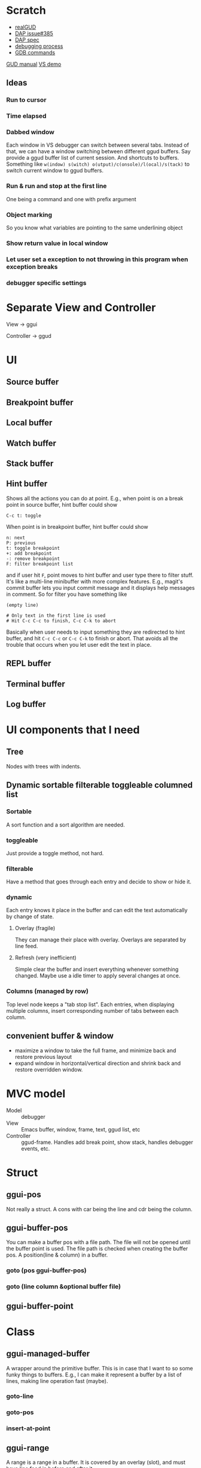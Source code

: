 * Scratch
- [[https://github.com/realgud/realgud][realGUD]]
- [[https://github.com/emacs-lsp/lsp-mode/issues/385][DAP issue#385]]
- [[https://microsoft.github.io/debug-adapter-protocol/overview][DAP spec]]
- [[https://www.cs.utah.edu/~germain/PPS/Topics/debugging_programs.html][debugging process]]
- [[https://www.tutorialspoint.com/gnu_debugger/gdb_commands.htm][GDB commands]]
[[https://www.gnu.org/software/emacs/manual/html_node/emacs/GDB-User-Interface-Layout.html#GDB-User-Interface-Layout][GUD manual]]
[[https://www.youtube.com/watch?v=sN88nACaNXE][VS demo]]

** Ideas
*** Run to cursor
*** Time elapsed
*** Dabbed window
Each window in VS debugger can switch between several tabs. Instead of that, we can have a window switching between different ggud buffers. Say provide a ggud buffer list of current session. And shortcuts to buffers. Something like =w(indow) s(witch) o(utput)/c(onsole)/l(ocal)/s(tack)= to switch current window to ggud buffers.
*** Run & run and stop at the first line
One being a command and one with prefix argument
*** Object marking
So you know what variables are pointing to the same underlining object
*** Show return value in local window
*** Let user set a exception to not throwing in this program when exception breaks
*** debugger specific settings
* Separate View and Controller
View → ggui

Controller → ggud
* UI
** Source buffer
** Breakpoint buffer
** Local buffer
** Watch buffer
** Stack buffer
** Hint buffer
Shows all the actions you can do at point. E.g., when point is on a break point in source buffer, hint buffer could show
#+BEGIN_SRC
C-c t: toggle
#+END_SRC
When point is in breakpoint buffer, hint buffer could show
#+BEGIN_SRC
n: next
P: previous
t: toggle breakpoint
+: add breakpoint
-: remove breakpoint
F: filter breakpoint list
#+END_SRC
and if user hit =F=, point moves to hint buffer and user type there to filter stuff. It's like a multi-line minibuffer with more complex features. E.g., magit's commit buffer lets you input commit message and it displays help messages in comment. So for filter you have something like
#+BEGIN_SRC
(empty line)

# Only text in the first line is used
# Hit C-c C-c to finish, C-c C-k to abort
#+END_SRC
Basically when user needs to input something they are redirected to hint buffer, and hit =C-c C-c= or =C-c C-k= to finish or abort. That avoids all the trouble that occurs when you let user edit the text in place.
** REPL buffer
** Terminal buffer
** Log buffer
* UI components that I need
** Tree
Nodes with trees with indents.
** Dynamic sortable filterable toggleable columned list
*** Sortable
A sort function and a sort algorithm are needed.
*** toggleable
Just provide a toggle method, not hard.
*** filterable
Have a method that goes through each entry and decide to show or hide it.
*** dynamic
Each entry knows it place in the buffer and can edit the text automatically by change of state.
**** Overlay (fragile)
They can manage their place with overlay. Overlays are separated by line feed.
**** Refresh (very inefficient)
Simple clear the buffer and insert everything whenever something changed. Maybe use a idle timer to apply several changes at once.
*** Columns (managed by row)
Top level node keeps a "tab stop list". Each entries, when displaying multiple columns, insert corresponding number of tabs between each column.
** convenient buffer & window
- maximize a window to take the full frame, and minimize back and restore previous layout
- expand window in horizontal/vertical direction and shrink back and restore overridden window.
* MVC model
- Model :: debugger
- View :: Emacs buffer, window, frame, text, ggud list, etc
- Controller :: ggud-frame. Handles add break point, show stack, handles debugger events, etc.
* Struct
** ggui-pos
Not really a struct. A cons with car being the line and cdr being the column.
** ggui-buffer-pos
You can make a buffer pos with a file path. The file will not be opened until the buffer point is used. The file path is checked when creating the buffer pos.
A position(line & column) in a buffer.
*** goto (pos ggui-buffer-pos)
*** goto (line column &optional buffer file)
** ggui-buffer-point
* Class
** ggui-managed-buffer
A wrapper around the primitive buffer. This is in case that I want to so some funky things to buffers. E.g., I can make it represent a buffer by a list of lines, making line operation fast (maybe).
*** goto-line
*** goto-pos
*** insert-at-point
** ggui-range
A range is a range in a buffer. It is covered by an overlay (slot), and must have line feed in before and after it.
*** beg
*** end
** ggui-view
(ggui-range)

A view is a range with a value.

=:after= qualifiers of  [[update (this-view ggui-view)]] changes the  text display automatically when a subclass's instance changes the value of it text. So the subclass can forget about these details.

It has a text slot to store the text. Subclasses, unaware of the slot at all, uses [[set-text (this-view ggui-view)]] to change it value.
*** display (this-view ggui-view)
*** remove (this-view gguid-view)
*** set-text (this-view ggui-view)
*** insert-before (this-view ggui-view) (another-view ggui-view)
*** insert-after (this-view ggui-view) (another-view ggui-view)
** ggui-displayable
(ggui-view)

Have a view slot of type =ggui-view=.
** ggui-button
A =[[ggui-displayable]]= that can be clicked.
** ggui-toggleable
Something that can be toggled between states. They can be toggled by ggud command =[[ggui-toggle-at-point]]=.
** ggui-hideshowable
A =[[ggui-displayable]]= and =[[ggui-toggleable]]= that have two states: hide and show.
** ggui-list
A list that can be sorted
** recursive tree
Provides method =recursive-apply=, with a function/method and arglist.
The function is recursively applied to all the children of the node.
** ggui-tree
A tree, each node has a =[[ggui-list]]= (that can be sorted).
* Methods
** ggui-remove (obj ggui-view) → nil
Remove the all the text of =obj=.
* Docs
